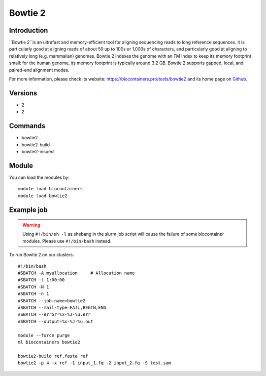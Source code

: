 .. _backbone-label:

Bowtie 2
==============================

Introduction
~~~~~~~~
``Bowtie 2``is an ultrafast and memory-efficient tool for aligning sequencing reads to long reference sequences. It is particularly good at aligning reads of about 50 up to 100s or 1,000s of characters, and particularly good at aligning to relatively long (e.g. mammalian) genomes. Bowtie 2 indexes the genome with an FM Index to keep its memory footprint small: for the human genome, its memory footprint is typically around 3.2 GB. Bowtie 2 supports gapped, local, and paired-end alignment modes. 

| For more information, please check its website: https://biocontainers.pro/tools/bowtie2 and its home page on `Github`_.

Versions
~~~~~~~~
- 2
- 2

Commands
~~~~~~~
- bowtie2
- bowtie2-build
- bowtie2-inspect

Module
~~~~~~~~
You can load the modules by::
    
    module load biocontainers
    module load bowtie2

Example job
~~~~~
.. warning::
    Using ``#!/bin/sh -l`` as shebang in the slurm job script will cause the failure of some biocontainer modules. Please use ``#!/bin/bash`` instead.

To run Bowtie 2 on our clusters::

    #!/bin/bash
    #SBATCH -A myallocation     # Allocation name 
    #SBATCH -t 1:00:00
    #SBATCH -N 1
    #SBATCH -n 1
    #SBATCH --job-name=bowtie2
    #SBATCH --mail-type=FAIL,BEGIN,END
    #SBATCH --error=%x-%J-%u.err
    #SBATCH --output=%x-%J-%u.out

    module --force purge
    ml biocontainers bowtie2

    bowtie2-build ref.fasta ref
    bowtie2 -p 4 -x ref -1 input_1.fq -2 input_2.fq -S test.sam

.. _Github: https://github.com/BenLangmead/bowtie2
